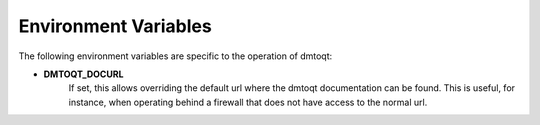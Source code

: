 Environment Variables
#####################

The following environment variables are specific to the operation of dmtoqt:

.. _DMTOQT_DOCURL:

* **DMTOQT_DOCURL**
	If set, this allows overriding the default url where the dmtoqt
	documentation can be found.  This is useful, for instance, when operating behind
	a firewall that does not have access to the normal url.


